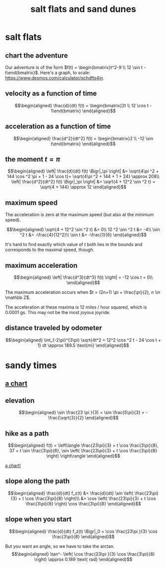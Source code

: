 #+TITLE: salt flats and sand dunes
* salt flats
** chart the adventure
   Our adventure is of the form $f(t) = \begin{bmatrix}t^2-9 \\ 12 \sin  t - t\end{bmatrix}$.
   Here's a graph, to scale: [[https://www.desmos.com/calculator/qchdfts4in]].
** velocity as a function of time
   
   \[\begin{aligned}
   \frac{d}{dt} f(t) = \begin{bmatrix}2t \\ 12 \cos  t - 1\end{bmatrix}
   \end{aligned}\]
** acceleration as a function of time
   
   \[\begin{aligned}
   \frac{d^2}{dt^2} f(t) = \begin{bmatrix}2 \\ -12 \sin  t\end{bmatrix}
   \end{aligned}\]
** the moment $t = \pi$
   
   \[\begin{aligned}
   \left| \frac{d}{dt} f(t) \Bigr|_\pi \right| &= \sqrt{4\pi ^2 + 144 \cos ^2 \pi + 1 - 24 \cos  t}= \sqrt{4\pi ^2 + 144 + 1 + 24} \approx 208\\
   \left| \frac{d^2}{dt^2} f(t) \Bigr|_\pi \right| &= \sqrt{4 + 12^2 \sin ^2 t} = \sqrt{4 + 144} \approx  12
   \end{aligned}\]
** maximum speed
   The acceleration is zero at the maximum speed (but also at the minimum speed). 
   
   \[\begin{aligned}
   \sqrt{4 + 12^2 \sin ^2 t} &= 0\\
   12 ^2 \sin  ^2 t &= -4\\
   \sin  ^2 t &= -\frac{4}{12^2}\\
   \sin  t &= -\frac{1}{6}
   \end{aligned}\]

   It's hard to find exactly which value of $t$ both lies in the bounds and corresponds to the maximal speed, though.
** maximum acceleration
   
   \[\begin{aligned}
   \left| \frac{d^3}{dt^3} f(t) \right| = -12 \cos  t = 0\\
   \end{aligned}\]

   The maximum acceleration occurs when $t = (2n+1) \pi  + \frac{\pi}{2}, n \in \mathbb Z$.

   The acceleration at these maxima is 12 miles / hour squared, which is 0.0001 gs. This may not be the most joyous joyride. 
** distance traveled by odometer
   
   \[\begin{aligned}
    \int_{-2\pi}^{3\pi} \sqrt{4t^2 + 12^2 \cos ^2 t - 24 \cos  t + 1} dt \approx  189.5 \text{mi}
   \end{aligned}\]
* sandy times
** [[https://sagecell.sagemath.org/?z=eJyr0FGoVLBVKEss0lCvALLVNXm5CoACBfmZeSUaGkbGWgWZ-sY6CsbmmkAZECzIyS8xTtEozszTqNDUUdAA6iqINojVq0hJLEkEMnRN0QS0TUHKKqGilejKKhHKNBW0FQr04BZUpdqaGOgoVNmC7IK6RFMTANJYMYQ=&lang=sage&interacts=eJyLjgUAARUAuQ==][a chart]]
** elevation
   
   \[\begin{aligned}
   \sin  \frac{23 \pi }{3} = \sin  \frac{5\pi}{3} = -\frac{\sqrt{3}}{2}
   \end{aligned}\]
** hike as a path

   \[\begin{aligned}
   f(t) = \left\langle \frac{23\pi}{3} + t \cos  \frac{3\pi}{8}, 37 + t \sin  \frac{3\pi}{8}, \sin \left( \frac{23\pi}{3} + t \cos  \frac{3\pi}{8} \right)  \right\rangle
   \end{aligned}\]

 [[https://sagecell.sagemath.org/?z=eJx9UN0KgjAUvhd6h3PXZkunC4zAJ4mQpUIjdcNWuJ6-M5OkH7o7-_7OtzMwcJDDTfZkOeC8pIvAIGC06iwhqQiNigUDkVFkFsFJneuivPa32otkL9va9qosTKOtqMi-ke2xkmB3kAoIwSiIQcAKLD5KfSFj3pYymIUim_iL6n7xHv4bRg8MCGeQcN9xauJdA-YQ_JXZ80M0VNJKHNYJ_0BWaEShm2D3JXRvQm1kqazLeZRRLGOi18Z7nW_Qc8-flcfTUa-Zr_YAXIVndA==&lang=sage&interacts=eJyLjgUAARUAuQ==][a chart!]]
** slope along the path
   
   \[\begin{aligned}
   \frac{d}{dt} f_z(t) &= \frac{d}{dt}  \sin \left( \frac{23\pi}{3} + t \cos  \frac{3\pi}{8} \right)\\
   &= \cos  \left( \frac{23\pi}{3} + t \cos  \frac{3\pi}{8} \right) \cos  \frac{3\pi}{8}
   \end{aligned}\]
** slope when you start
   
   \[\begin{aligned}
   \frac{d}{dt} f_z(t) \Bigr|_0 = \cos \frac{23\pi }{3} \cos \frac{3\pi}{8}
   \end{aligned}\]

   But you want an angle, so we have to take the arctan.
   \[\begin{aligned}
   \tan^- \left(  \cos \frac{23\pi }{3} \cos \frac{3\pi}{8} \right) \approx  0.189 \text{ rad}
   \end{aligned}\]


